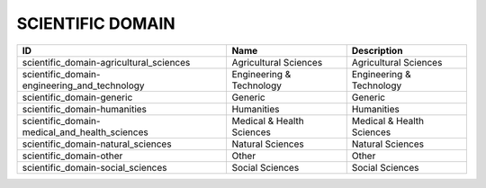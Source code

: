 .. _scientific_domain:

SCIENTIFIC DOMAIN
=================

=============================================  =========================  =========================
ID                                             Name                       Description
=============================================  =========================  =========================
scientific_domain-agricultural_sciences        Agricultural Sciences      Agricultural Sciences
scientific_domain-engineering_and_technology   Engineering & Technology   Engineering & Technology
scientific_domain-generic                      Generic                    Generic
scientific_domain-humanities                   Humanities                 Humanities
scientific_domain-medical_and_health_sciences  Medical & Health Sciences  Medical & Health Sciences
scientific_domain-natural_sciences             Natural Sciences           Natural Sciences
scientific_domain-other                        Other                      Other
scientific_domain-social_sciences              Social Sciences            Social Sciences
=============================================  =========================  =========================